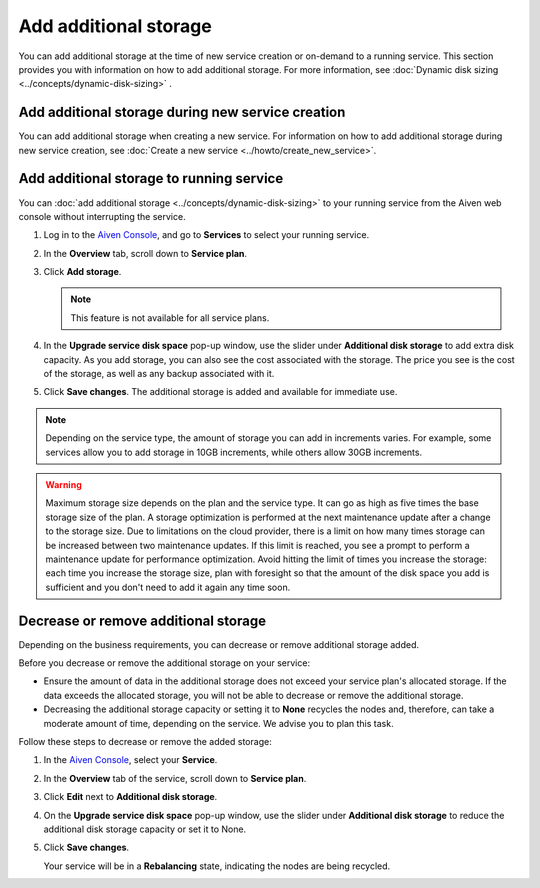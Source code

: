 Add additional storage 
=======================

You can add additional storage at the time of new service creation or on-demand to a running service. This section provides you with information on how to add additional storage. 
For more information, see :doc:`Dynamic disk sizing <../concepts/dynamic-disk-sizing>` . 

Add additional storage during new service creation
--------------------------------------------------
You can add additional storage when creating a new service. For information on how to add additional storage during new service creation, see :doc:`Create a new service <../howto/create_new_service>`. 

Add additional storage to running service
-----------------------------------------
You can :doc:`add additional storage <../concepts/dynamic-disk-sizing>` to your running service from the Aiven web console without interrupting the service. 

1. Log in to the `Aiven Console <https://console.aiven.io/>`_, and go to **Services** to select your running service. 
2. In the **Overview** tab, scroll down to **Service plan**.
3. Click **Add storage**. 

   .. image:: /images/platform/howto/add-addition-storage.png
      :alt: Add additional storage 

   .. note:: 
      This feature is not available for all service plans. 
4. In the **Upgrade service disk space** pop-up window, use the slider under **Additional disk storage** to add extra disk capacity. As you add storage, you can also see the cost associated with the storage. The price you see is the cost of the storage, as well as any backup associated with it.
   
   .. image:: /images/platform/howto/upgrade-service-disk-space.png
      :alt: Add additional storage using the slider

5. Click **Save changes**. The additional storage is added and available for immediate use.  

.. note:: 
   Depending on the service type, the amount of storage you can add in increments varies. For example, some services allow you to add storage in 10GB increments, while others allow 30GB increments. 

.. warning::

   Maximum storage size depends on the plan and the service type. It can go as high as five times the base storage size of the plan. A storage optimization is performed at the next maintenance update after a change to the storage size. Due to limitations on the cloud provider, there is a limit on how many times storage can be increased between two maintenance updates. If this limit is reached, you see a prompt to perform a maintenance update for performance optimization. Avoid hitting the limit of times you increase the storage: each time you increase the storage size, plan with foresight so that the amount of the disk space you add is sufficient and you don't need to add it again any time soon.

Decrease or remove additional storage
-------------------------------------
Depending on the business requirements, you can decrease or remove additional storage added.

Before you decrease or remove the additional storage on your service: 

- Ensure the amount of data in the additional storage does not exceed your service plan's allocated storage. If the data exceeds the allocated storage, you will not be able to decrease or remove the additional storage. 
- Decreasing the additional storage capacity or setting it to **None** recycles the nodes and, therefore, can take a moderate amount of time, depending on the service. We advise you to plan this task.   

Follow these steps to decrease or remove the added storage:

1. In the `Aiven Console <https://console.aiven.io/>`_, select your **Service**. 
2. In the **Overview** tab of the service, scroll down to **Service plan**. 
3. Click **Edit** next to **Additional disk storage**. 
4. On the **Upgrade service disk space** pop-up window, use the slider under **Additional disk storage** to reduce the additional disk storage capacity or set it to None. 
5. Click **Save changes**. 

   Your service will be in a **Rebalancing** state, indicating the nodes are being recycled. 

